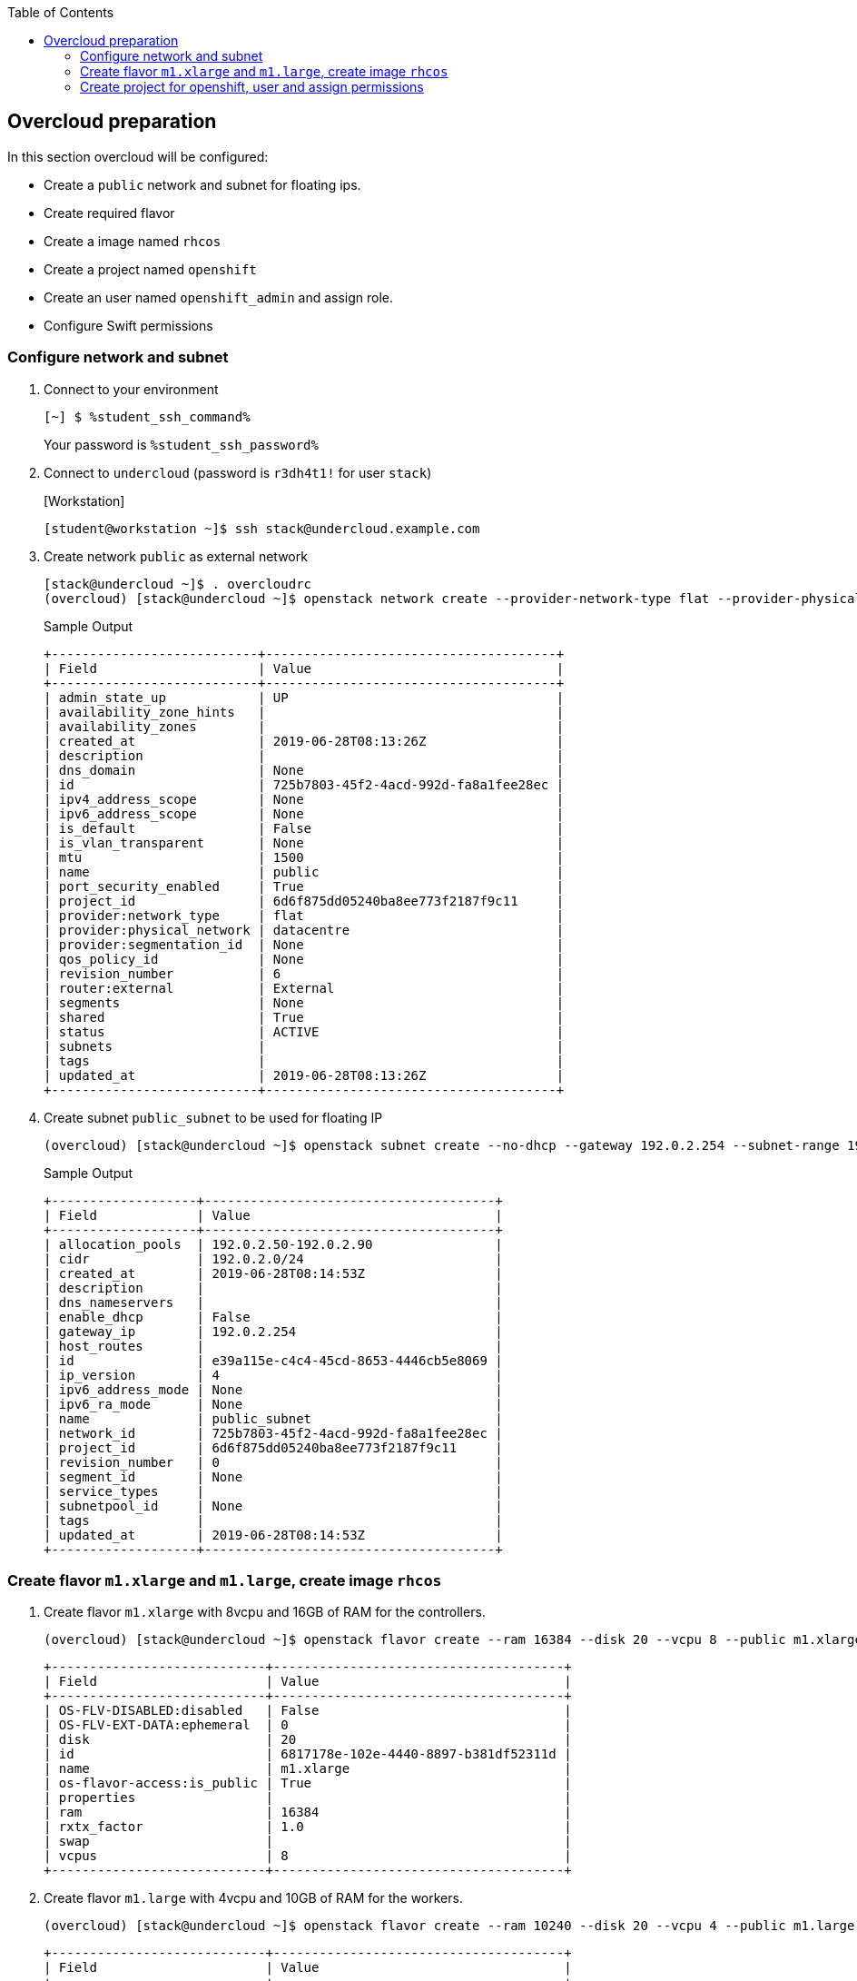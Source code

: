 :scrollbar:
:data-uri:
:toc2:
:student_ssh_command: %student_ssh_command%
:student_ssh_password: %student_ssh_password%

== Overcloud preparation

In this section overcloud will be configured:

* Create a `public` network and subnet for floating ips.
* Create required flavor
* Create a image named `rhcos`
* Create a project named `openshift`
* Create an user named `openshift_admin` and assign role.
* Configure Swift permissions


=== Configure network and subnet

. Connect to your environment
+
[%nowrap]
----
[~] $ %student_ssh_command%
----
+
Your password is `%student_ssh_password%`

. Connect to `undercloud` (password is `r3dh4t1!` for user `stack`)
+
.[Workstation]
[%nowrap]
----
[student@workstation ~]$ ssh stack@undercloud.example.com
----

. Create network `public` as external network
+
[%nowrap]
----
[stack@undercloud ~]$ . overcloudrc
(overcloud) [stack@undercloud ~]$ openstack network create --provider-network-type flat --provider-physical-network datacentre public --external --share
----
+
.Sample Output
[%nowrap]
----
+---------------------------+--------------------------------------+
| Field                     | Value                                |
+---------------------------+--------------------------------------+
| admin_state_up            | UP                                   |
| availability_zone_hints   |                                      |
| availability_zones        |                                      |
| created_at                | 2019-06-28T08:13:26Z                 |
| description               |                                      |
| dns_domain                | None                                 |
| id                        | 725b7803-45f2-4acd-992d-fa8a1fee28ec |
| ipv4_address_scope        | None                                 |
| ipv6_address_scope        | None                                 |
| is_default                | False                                |
| is_vlan_transparent       | None                                 |
| mtu                       | 1500                                 |
| name                      | public                               |
| port_security_enabled     | True                                 |
| project_id                | 6d6f875dd05240ba8ee773f2187f9c11     |
| provider:network_type     | flat                                 |
| provider:physical_network | datacentre                           |
| provider:segmentation_id  | None                                 |
| qos_policy_id             | None                                 |
| revision_number           | 6                                    |
| router:external           | External                             |
| segments                  | None                                 |
| shared                    | True                                 |
| status                    | ACTIVE                               |
| subnets                   |                                      |
| tags                      |                                      |
| updated_at                | 2019-06-28T08:13:26Z                 |
+---------------------------+--------------------------------------+
----

. Create subnet `public_subnet` to be used for floating IP
+
[%nowrap]
----
(overcloud) [stack@undercloud ~]$ openstack subnet create --no-dhcp --gateway 192.0.2.254 --subnet-range 192.0.2.0/24 --allocation-pool start=192.0.2.50,end=192.0.2.90 --network public public_subnet
----
+
.Sample Output
[%nowrap]
----
+-------------------+--------------------------------------+
| Field             | Value                                |
+-------------------+--------------------------------------+
| allocation_pools  | 192.0.2.50-192.0.2.90                |
| cidr              | 192.0.2.0/24                         |
| created_at        | 2019-06-28T08:14:53Z                 |
| description       |                                      |
| dns_nameservers   |                                      |
| enable_dhcp       | False                                |
| gateway_ip        | 192.0.2.254                          |
| host_routes       |                                      |
| id                | e39a115e-c4c4-45cd-8653-4446cb5e8069 |
| ip_version        | 4                                    |
| ipv6_address_mode | None                                 |
| ipv6_ra_mode      | None                                 |
| name              | public_subnet                        |
| network_id        | 725b7803-45f2-4acd-992d-fa8a1fee28ec |
| project_id        | 6d6f875dd05240ba8ee773f2187f9c11     |
| revision_number   | 0                                    |
| segment_id        | None                                 |
| service_types     |                                      |
| subnetpool_id     | None                                 |
| tags              |                                      |
| updated_at        | 2019-06-28T08:14:53Z                 |
+-------------------+--------------------------------------+
----


=== Create flavor `m1.xlarge` and `m1.large`, create image `rhcos`

. Create flavor `m1.xlarge` with 8vcpu and 16GB of RAM for the controllers.
+
[%nowrap]
----
(overcloud) [stack@undercloud ~]$ openstack flavor create --ram 16384 --disk 20 --vcpu 8 --public m1.xlarge
----
+
[%nowrap]
----
+----------------------------+--------------------------------------+
| Field                      | Value                                |
+----------------------------+--------------------------------------+
| OS-FLV-DISABLED:disabled   | False                                |
| OS-FLV-EXT-DATA:ephemeral  | 0                                    |
| disk                       | 20                                   |
| id                         | 6817178e-102e-4440-8897-b381df52311d |
| name                       | m1.xlarge                            |
| os-flavor-access:is_public | True                                 |
| properties                 |                                      |
| ram                        | 16384                                |
| rxtx_factor                | 1.0                                  |
| swap                       |                                      |
| vcpus                      | 8                                    |
+----------------------------+--------------------------------------+
----

. Create flavor `m1.large` with 4vcpu and 10GB of RAM for the workers.
+
[%nowrap]
----
(overcloud) [stack@undercloud ~]$ openstack flavor create --ram 10240 --disk 20 --vcpu 4 --public m1.large
----
+
[%nowrap]
----
+----------------------------+--------------------------------------+
| Field                      | Value                                |
+----------------------------+--------------------------------------+
| OS-FLV-DISABLED:disabled   | False                                |
| OS-FLV-EXT-DATA:ephemeral  | 0                                    |
| disk                       | 20                                   |
| id                         | 2326ff2f-9ce1-4110-a587-5745cba517d6 |
| name                       | m1.large                             |
| os-flavor-access:is_public | True                                 |
| properties                 |                                      |
| ram                        | 10240                                |
| rxtx_factor                | 1.0                                  |
| swap                       |                                      |
| vcpus                      | 4                                    |
+----------------------------+--------------------------------------+
----


=== Create project for openshift, user and assign permissions

. Create project named `openshift`
+
[%nowrap]
----
(overcloud) [stack@undercloud ~]$ openstack project create openshift
----
+
.Sample Output
[%nowrap]
----
+-------------+----------------------------------+
| Field       | Value                            |
+-------------+----------------------------------+
| description |                                  |
| domain_id   | default                          |
| enabled     | True                             |
| id          | d4ca6cd93855497c90abb074aef473b5 |
| is_domain   | False                            |
| name        | openshift                        |
| parent_id   | default                          |
| tags        | []                               |
+-------------+----------------------------------+
----

. Set quota for the project (here we set unlimited ram and cores)
+
[%nowrap]
----
(overcloud) [stack@undercloud ~]$ openstack quota set --ram -1 --cores -1 openshift
----

. Create an user named `openshift_admin`
+
[%nowrap]
----
(overcloud) [stack@undercloud ~]$ openstack user create --password 'r3dh4t1!' openshift_admin
----
+
.Sample Output
[%nowrap]
----
+---------------------+----------------------------------+
| Field               | Value                            |
+---------------------+----------------------------------+
| domain_id           | default                          |
| enabled             | True                             |
| id                  | fe344863375f49d19bc8cb6023042cbd |
| name                | openshift_admin                  |
| options             | {}                               |
| password_expires_at | None                             |
+---------------------+----------------------------------+
----

. Assign _member_ role to the user in the project
+
[%nowrap]
----
(overcloud) [stack@undercloud ~]$ openstack role add --project openshift --user openshift_admin _member_
----
+
[NOTE]
This command doesn't show any output when is executed correctly.

. Assign swiftoperator role to the user in the project
+
[%nowrap]
----
(overcloud) [stack@undercloud ~]$ openstack role add --user openshift_admin --project openshift swiftoperator
----

. Create file `openshiftrc` to test authentication
+
.Content
[%nowrap]
----
(overcloud) [stack@undercloud ~]$ cat > openshiftrc <<\EOF
for key in $( set | awk '{FS="="}  /^OS_/ {print $1}' ); do unset $key ; done
export OS_NO_CACHE=True
export COMPUTE_API_VERSION=1.1
export OS_USERNAME=openshift_admin
export no_proxy=,192.0.2.102,192.0.2.102
export OS_USER_DOMAIN_NAME=Default
export OS_VOLUME_API_VERSION=3
export OS_CLOUDNAME=openshift
export OS_AUTH_URL=http://192.0.2.21:5000//v3
export NOVA_VERSION=1.1
export OS_IMAGE_API_VERSION=2
export OS_PASSWORD=r3dh4t1!
export OS_PROJECT_DOMAIN_NAME=Default
export OS_IDENTITY_API_VERSION=3
export OS_PROJECT_NAME=openshift
export OS_AUTH_TYPE=password
export PYTHONWARNINGS="ignore:Certificate has no, ignore:A true SSLContext object is not available"

# Add OS_CLOUDNAME to PS1
if [ -z "${CLOUDPROMPT_ENABLED:-}" ]; then
    export PS1=${PS1:-""}
    export PS1=${OS_CLOUDNAME:+"($OS_CLOUDNAME)"}\ $PS1
    export CLOUDPROMPT_ENABLED=1
fi
EOF
----

. Test authentication
+
[%nowrap]
----
(overcloud) [stack@undercloud ~]$ . openshiftrc
(openshift) [stack@undercloud ~]$ openstack network list
----
+
.Sample Output
[%nowrap]
----
+--------------------------------------+--------+--------------------------------------+
| ID                                   | Name   | Subnets                              |
+--------------------------------------+--------+--------------------------------------+
| 725b7803-45f2-4acd-992d-fa8a1fee28ec | public | e39a115e-c4c4-45cd-8653-4446cb5e8069 |
+--------------------------------------+--------+--------------------------------------+
----


. Create a floating IP
+
[%nowrap]
----
(overcloud) [stack@undercloud ~]$ openstack floating ip create public
----
+
.Sample Output
[%nowrap]
----
+---------------------+---------------------------------------------------------------------------------------------------------------------------------------------------------------------------------------+
| Field               | Value                                                                                                                                                                                 |
+---------------------+---------------------------------------------------------------------------------------------------------------------------------------------------------------------------------------+
| created_at          | 2020-02-24T09:28:50Z                                                                                                                                                                  |
| description         |                                                                                                                                                                                       |
| dns_domain          |                                                                                                                                                                                       |
| dns_name            |                                                                                                                                                                                       |
| fixed_ip_address    | None                                                                                                                                                                                  |
| floating_ip_address | 192.0.2.70                                                                                                                                                                            |
| floating_network_id | 41c71dd5-6f24-4de1-aea3-7cf2ddccbeed                                                                                                                                                  |
| id                  | 7b5a17bc-2ace-4805-9918-93203aca6315                                                                                                                                                  |
| location            | Munch({'cloud': '', 'region_name': '', 'zone': None, 'project': Munch({'id': '427c1fb25e4a4401bf4e0cde048738a9', 'name': 'openshift', 'domain_id': None, 'domain_name': 'Default'})}) |
| name                | 192.0.2.84                                                                                                                                                                            |
| port_details        | None                                                                                                                                                                                  |
| port_id             | None                                                                                                                                                                                  |
| project_id          | 427c1fb25e4a4401bf4e0cde048738a9                                                                                                                                                      |
| qos_policy_id       | None                                                                                                                                                                                  |
| revision_number     | 0                                                                                                                                                                                     |
| router_id           | None                                                                                                                                                                                  |
| status              | DOWN                                                                                                                                                                                  |
| subnet_id           | None                                                                                                                                                                                  |
| tags                | []                                                                                                                                                                                    |
| updated_at          | 2020-02-24T09:28:50Z                                                                                                                                                                  |
+---------------------+---------------------------------------------------------------------------------------------------------------------------------------------------------------------------------------+
----


. Add DNS record to point to the new Floating IP
[%nowrap]
----
(openshift) [stack@undercloud ~]$ FIP=$(openstack floating ip list -c "Floating IP Address" -f value)
(openshift) [stack@undercloud ~]$ curl "http://classroom.example.com:8080/update?secret=redhat&domain=api&addr=$FIP"
----
+
.Expected Output
[%nowrap]
----
{"Success":true,"Message":"Updated A record for api to IP address 192.0.2.88","Domain":"api","Domains":["api"],"Address":"192.0.2.88","AddrType":"A"}
----

. Ensure the DNS record is working properly
+
[%nowrap]
----
(openshift) [stack@undercloud ~]$ sudo yum install -y bind-utils
(openshift) [stack@undercloud ~]$ dig +short api.summit.example.com
192.0.2.88
----


. Set temporary url key for `openshift_admin` account. This is used by Swift when we generate a temporary public URL for files.
+
[%nowrap]
----
(openshift) [stack@undercloud ~]$ openstack object store account set --property Temp-URL-Key=summitTempKey
----
. Ensure the temporary key is set
+
[%nowrap]
----
(openshift) [stack@undercloud ~]$ openstack object store account show
----
+
.Sample Output
[%nowrap]
----
+------------+---------------------------------------+
| Field      | Value                                 |
+------------+---------------------------------------+
| Account    | AUTH_d4ca6cd93855497c90abb074aef473b5 |
| Bytes      | 0                                     |
| Containers | 0                                     |
| Objects    | 0                                     |
| properties | Temp-Url-Key='summitTempKey'            |
+------------+---------------------------------------+
----




